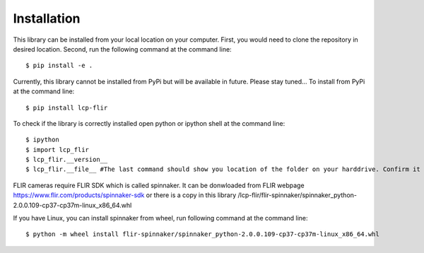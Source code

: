 ============
Installation
============



This library can be installed from your local location on your computer. First, you would need to clone the repository in desired location. Second, run the following command at the command line::

    $ pip install -e .
    

Currently, this library cannot be installed from PyPi but will be available in future. Please stay tuned...
To install from PyPi at the command line::

    $ pip install lcp-flir

To check if the library is correctly installed open python or ipython shell at the command line::
    
    $ ipython
    $ import lcp_flir
    $ lcp_flir.__version__
    $ lcp_flir.__file__ #The last command should show you location of the folder on your harddrive. Confirm it is correct location.


FLIR cameras require FLIR SDK which is called spinnaker. It can be donwloaded from FLIR webpage https://www.flir.com/products/spinnaker-sdk or there is a copy in this library /lcp-flir/flir-spinnaker/spinnaker_python-2.0.0.109-cp37-cp37m-linux_x86_64.whl

If you have Linux, you can install spinnaker from wheel, run following command at the command line::

    $ python -m wheel install flir-spinnaker/spinnaker_python-2.0.0.109-cp37-cp37m-linux_x86_64.whl
